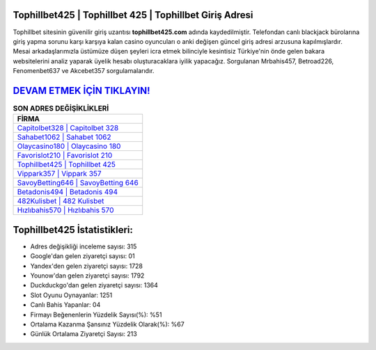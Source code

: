 ﻿Tophillbet425 | Tophillbet 425 | Tophillbet Giriş Adresi
===================================

.. image:: images/tophillbet-giris.jpg
   :width: 600
   
Tophillbet sitesinin güvenilir giriş uzantısı **tophillbet425.com** adında kaydedilmiştir. Telefondan canlı blackjack bürolarına giriş yapma sorunu karşı karşıya kalan casino oyuncuları o anki değişen güncel giriş adresi arzusuna kapılmışlardır. Mesai arkadaşlarımızla üstümüze düşen şeyleri icra etmek bilinciyle kesintisiz Türkiye'nin önde gelen  bakara websitelerini analiz yaparak üyelik hesabı oluşturacaklara iyilik yapacağız. Sorgulanan Mrbahis457, Betroad226, Fenomenbet637 ve Akcebet357 sorgulamalarıdır.

`DEVAM ETMEK İÇİN TIKLAYIN! <https://urlday.cc/git>`_
==============

.. list-table:: **SON ADRES DEĞİŞİKLİKLERİ**
   :widths: 100
   :header-rows: 1

   * - FİRMA
   * - `Capitolbet328 | Capitolbet 328 <capitolbet328-capitolbet-328-capitolbet-giris-adresi.html>`_
   * - `Sahabet1062 | Sahabet 1062 <sahabet1062-sahabet-1062-sahabet-giris-adresi.html>`_
   * - `Olaycasino180 | Olaycasino 180 <olaycasino180-olaycasino-180-olaycasino-giris-adresi.html>`_	 
   * - `Favorislot210 | Favorislot 210 <favorislot210-favorislot-210-favorislot-giris-adresi.html>`_	 
   * - `Tophillbet425 | Tophillbet 425 <tophillbet425-tophillbet-425-tophillbet-giris-adresi.html>`_ 
   * - `Vippark357 | Vippark 357 <vippark357-vippark-357-vippark-giris-adresi.html>`_
   * - `SavoyBetting646 | SavoyBetting 646 <savoybetting646-savoybetting-646-savoybetting-giris-adresi.html>`_	 
   * - `Betadonis494 | Betadonis 494 <betadonis494-betadonis-494-betadonis-giris-adresi.html>`_
   * - `482Kulisbet | 482 Kulisbet <482kulisbet-482-kulisbet-kulisbet-giris-adresi.html>`_
   * - `Hızlıbahis570 | Hızlıbahis 570 <hizlibahis570-hizlibahis-570-hizlibahis-giris-adresi.html>`_
	 
Tophillbet425 İstatistikleri:
===================================	 
* Adres değişikliği inceleme sayısı: 315
* Google'dan gelen ziyaretçi sayısı: 01
* Yandex'den gelen ziyaretçi sayısı: 1728
* Younow'dan gelen ziyaretçi sayısı: 1792
* Duckduckgo'dan gelen ziyaretçi sayısı: 1364
* Slot Oyunu Oynayanlar: 1251
* Canlı Bahis Yapanlar: 04
* Firmayı Beğenenlerin Yüzdelik Sayısı(%): %51
* Ortalama Kazanma Şansınız Yüzdelik Olarak(%): %67
* Günlük Ortalama Ziyaretçi Sayısı: 213
